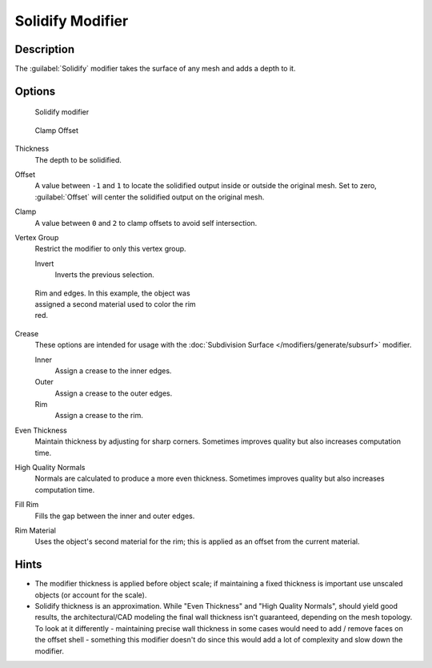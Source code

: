 
Solidify Modifier
*****************

Description
===========

The :guilabel:`Solidify` modifier takes the surface of any mesh and adds a depth to it.


Options
=======

.. figure:: /images/25-Manual-Modifiers-Solidify.jpg

   Solidify modifier


.. figure:: /images/26-Manual-Modifiers-Solidify-Clamp.jpg

   Clamp Offset


Thickness
   The depth to be solidified.
Offset
   A value between ``-1`` and ``1`` to locate the solidified output inside or outside the original mesh.  Set to zero, :guilabel:`Offset` will center the solidified output on the original mesh.
Clamp
   A value between ``0`` and ``2`` to clamp offsets to avoid self intersection.
Vertex Group
   Restrict the modifier to only this vertex group.

   Invert
      Inverts the previous selection.


.. figure:: /images/25-Manual-Modifiers-Solidify-Rims.jpg
   :width: 350px
   :figwidth: 350px

   Rim and edges.  In this example, the object was assigned a second material used to color the rim red.


Crease
   These options are intended for usage with the :doc:`Subdivision Surface </modifiers/generate/subsurf>` modifier.

   Inner
      Assign a crease to the inner edges.
   Outer
      Assign a crease to the outer edges.
   Rim
      Assign a crease to the rim.
Even Thickness
   Maintain thickness by adjusting for sharp corners.  Sometimes improves quality but also increases computation time.
High Quality Normals
   Normals are calculated to produce a more even thickness.  Sometimes improves quality but also increases computation time.
Fill Rim
   Fills the gap between the inner and outer edges.
Rim Material
   Uses the object's second material for the rim; this is applied as an offset from the current material.


Hints
=====

- The modifier thickness is applied before object scale; if maintaining a fixed thickness is important use unscaled objects (or account for the scale).


- Solidify thickness is an approximation. While "Even Thickness" and "High Quality Normals", should yield good results, the architectural/CAD modeling the final wall thickness isn't guaranteed, depending on the mesh topology. To look at it differently - maintaining precise wall thickness in some cases would need to add / remove faces on the offset shell - something this modifier doesn't do since this would add a lot of complexity and slow down the modifier.


